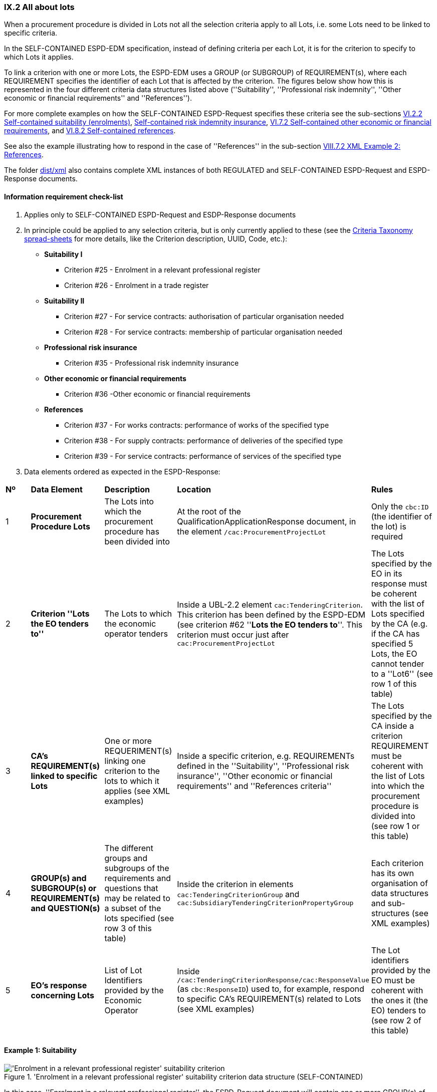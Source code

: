 
=== IX.2 All about lots

When a procurement procedure is divided in Lots not all the selection criteria apply to all Lots, i.e. some
Lots need to be linked to specific criteria.

In the SELF-CONTAINED ESPD-EDM specification, instead of defining criteria per each Lot, it is for the criterion to
specify to which Lots it applies.

To link a criterion with one or more Lots, the ESPD-EDM uses a GROUP (or SUBGROUP) of REQUIREMENT(s), where each REQUIREMENT
specifies the identifier of each Lot that is affected by the criterion. The figures below show how this is represented
in the four different criteria data structures listed above (''Suitability'', ''Professional risk indemnity'',
''Other economic or financial requirements'' and ''References'').

For more complete examples on how the SELF-CONTAINED ESPD-Request specifies these criteria see the
sub-sections
link:#vi-2-2-self-contained-suitability-enrolments[VI.2.2 Self-contained suitability (enrolments)],
link:#vi-6-2-self-contained-risk-indemnity-insurance[Self-contained risk indemnity insurance],
link:#vi-7-2-self-contained-other-economic-or-financial-requirements[VI.7.2 Self-contained other economic or financial requirements], and
link:#vi-8-2-self-contained-references[VI.8.2 Self-contained references].

See also the example illustrating how to respond in the case of
''References'' in the sub-section link:#viii-7-2-xml-example-2-references[VIII.7.2 XML Example 2: References].

The folder link:https://github.com/ESPD/ESPD-EDM/tree/2.1.0/docs/src/main/asciidoc/dist/xml[dist/xml] also contains
complete XML instances of both REGULATED and SELF-CONTAINED ESPD-Request and ESPD-Response documents.


==== Information requirement check-list

. Applies only to SELF-CONTAINED ESPD-Request and ESDP-Response documents
. In principle could be applied to any selection criteria, but is only currently applied to these (see the
link:https://github.com/ESPD/ESPD-EDM/blob/2.1.0/docs/src/main/asciidoc/dist/cl/xlsx/ESPD-CriteriaTaxonomy-SELFCONTAINED-V2.1.0.xlsx[Criteria Taxonomy spread-sheets]
for more details, like the Criterion description, UUID, Code, etc.):

    ** *Suitability I*
    *** Criterion #25 - Enrolment in a relevant professional register
    *** Criterion #26 - Enrolment in a trade register

    ** *Suitability II*
    *** Criterion #27 - For service contracts: authorisation of particular organisation needed
    *** Criterion #28 - For service contracts: membership of particular organisation needed

    ** *Professional risk insurance*
    *** Criterion #35 - Professional risk indemnity insurance

    ** *Other economic or financial requirements*
    *** Criterion #36 -Other economic or financial requirements

    ** *References*
    *** Criterion #37 - For works contracts: performance of works of the specified type
    *** Criterion #38 - For supply contracts: performance of deliveries of the specified type
    *** Criterion #39 - For service contracts: performance of services of the specified type

. Data elements ordered as expected in the ESPD-Response:
[cols="<1,<1,<2,<2,<2"]
|===
|*Nº*|*Data Element*|*Description*|*Location*|*Rules*
|1
|*Procurement Procedure Lots*
|The Lots into which the procurement procedure has been divided into
|At the root of the QualificationApplicationResponse document, in the element `/cac:ProcurementProjectLot`
|Only the `cbc:ID` (the identifier of the lot) is required

|2
|*Criterion ''Lots the EO tenders to''*
|The Lots to which the economic operator tenders
|Inside a UBL-2.2 element `cac:TenderingCriterion`. This criterion has been defined by the ESPD-EDM (see
criterion #62 ''*Lots the EO tenders to*''. This criterion must occur just after `cac:ProcurementProjectLot`
|The Lots specified by the EO in its response must be coherent with the list of Lots specified by the CA (e.g. if the
CA has specified 5 Lots, the EO cannot tender to a ''Lot6'' (see row 1 of this table)

|3
|*CA's REQUIREMENT(s) linked to specific Lots*
|One or more REQUERIMENT(s) linking one criterion to the lots to which it applies (see XML examples)
|Inside a specific criterion, e.g. REQUIREMENTs defined in the ''Suitability'', ''Professional risk insurance'', ''Other economic
or financial requirements'' and ''References criteria''
|The Lots specified by the CA inside a criterion REQUIREMENT must be coherent with the list of Lots into which the
procurement procedure is divided into (see row 1 or this table)

|4
|*GROUP(s) and SUBGROUP(s) or REQUIREMENT(s) and QUESTION(s)*
|The different groups and subgroups of the requirements and questions that may be related to a subset of the lots
specified (see row 3 of this table)
|Inside the criterion in elements `cac:TenderingCriterionGroup` and `cac:SubsidiaryTenderingCriterionPropertyGroup`
|Each criterion has its own organisation of data structures and sub-structures (see XML examples)


|5
|*EO's response concerning Lots*
|List of Lot Identifiers provided by the Economic Operator
|Inside `/cac:TenderingCriterionResponse/cac:ResponseValue` (as `cbc:ResponseID`) used to, for example, respond to
specific CA's REQUIREMENT(s) related to Lots (see XML examples)
|The Lot identifiers provided by the EO must be coherent with the ones it (the EO) tenders to (see row 2 of this table)
|===

==== Example 1: Suitability

.'Enrolment in a relevant professional register' suitability criterion data structure (SELF-CONTAINED)
image::Selfcontained_Suitability_Enrolment_Data_Structure.png['Enrolment in a relevant professional register' suitability criterion, alt="'Enrolment in a relevant professional register' suitability criterion",align="center"]

In this case, ''Enrolment in a relevant professional register'', the ESPD-Request
document will contain one or more GROUP(s) of one (only one) REQUIREMENT which will apply to one or more Lots. Each GROUP
can ask for multiple enrolments, i.e. the economic operator will be able to specify more than one enrolment satisfying
the specific requirement.

In the ESPD-Response, the instantiation of the elements follows this pattern (see also the
''Data elements ordered as expected in the ESPD-Response" in the table above).

* *_1st. SET OF DATA_*: Lots of the procurement procedure. See the XSD schema for the link:#viii-2-espd-request-xsd-schema[/cac:ProcurementProjectLot element];
* *_2nd. SET OF DATA_*: Lots to which the economic operator (EO) tenders to. See the data structure link:#lots-economic-operator-perspective[Lots tendered to] (Figure ''Figure 225. Lots tendered, data structure'');
* *_3rd. SET OF DATA_*:
  ** List of Lots affected by one criterion GROUP of REQUIREMENT(s) (only the ID is required). See the data structures about link:#data-structure-enrolments-self-contained[Enrolments]. See also the mock-ups for a better understanding:
  ** One or more GROUP(s) of two REQUIREMENT(s) (the name of a specific Register and its URL where the EO will need to have
its personnel registered. See the data structures about link:#data-structure-enrolments-self-contained[Enrolments];
  ** One or more QUESTION(s) addressed to the EO related to the REQUIREMENT(s) above, e.g. the ''explicit statement'' by the
EO of whether it meets the REQUIREMENT and if yes (`ONTRUE`) the additional information. See the data structures about link:#data-structure-enrolments-self-contained[Enrolments];
* *_4th. SET OF DATA_*: The responses provided by the EO, i.e. an answer for each QUESTION inside the GROUP of QUESTION(s)


[NOTE]
====
_*Many compulsory elements and attributes of the XML example below have been removed to gain clarity and brevity. For
complete XML samples download the files under folder
link:https://github.com/ESPD/ESPD-EDM/tree/2.1.0/docs/src/main/asciidoc/dist/xml[dist/xml]._^*

====

.'Suitability' XML example (data related to Lots in the ESPD-Response)
[source,xml]
----
<?xml version="1.0" encoding="UTF-8" standalone="yes"?>
<cac:QualificationApplicationResponse xmlns="urn:oasis:names:specification:ubl:schema:xsd:CommonBasicComponents-2" ... etc. -->
<!-- Root elements start here-->
<cbc:UBLVersionID schemeAgencyID="OASIS-UBL-TC">2.2</cbc:UBLVersionID>
<!-- ... etc. (beware that some root elements are compulsory, e.g. cbc:ID -->
<!-- Main aggregate components -->
<cac:ContractingParty> ... </cac:ContractingParty>
<cac:EconomicOperatorParty> ... </cac:EconomicOperatorParty>
<cac:ProcurementProject>...</cac:ProcurementProject>
<!-- Root elements end here -->

<!-- *FIRST SET OF DATA RELATED TO LOTS!* -->
<!-- In this example the CA informs that the Procurement Procedure is divided into three Lots -->
<!-- Only the IDs are truly necessary, but the CA is free to provide any other additional data -->

<cac:ProcurementProjectLot><--1-->
     <cbc:ID schemeAgencyID="EU-COM-GROW">Lot1</cbc:ID>
</cac:ProcurementProjectLot>
<cac:ProcurementProjectLot>
     <cbc:ID schemeAgencyID="EU-COM-GROW">Lot2</cbc:ID>
</cac:ProcurementProjectLot>
<cac:ProcurementProjectLot>
     <cbc:ID schemeAgencyID="EU-COM-GROW">Lot3</cbc:ID>
</cac:ProcurementProjectLot>

<!-- *SECOND SET OF DATA RELATED TO LOTS!* -->
<!-- Lots to which the EO tenders to -->
<!-- For the ESPD-Response to work properly, there is the need of having one Response per QUESTION. Therefore the EO needs to create as many `cac:TenderingCriterionProperty elements` as Lots it will tender to. This issue is being currently solved in the UBL-2.3 TC, as this should be a collection of Lot Identifiers inside one single QUESTION. -->
<!-- BEWARE that the CA, at ESPD-Request creation time is unable to know how many Lots the EOs will tender to. This implies that the number of `cac:TenderingCriterionProperty` elements in the ESPD-Request and in the ESPD-Response will be different -->
<!-- In this example, the EO tenders to two lots, Lot1 and Lot3 (see the EO responses to complete the understanding of this-->
<cac:TenderingCriterion><--2-->
    <cbc:ID schemeID="CriteriaTaxonomy" schemeAgencyID="EU-COM-GROW" schemeVersionID="2.1.0">8b9700b7-b13c-41e6-a220-6bbf8d5fab31</cbc:ID>
    <cbc:CriterionTypeCode listID="CriteriaTypeCode" listAgencyID="EU-COM-GROW" listVersionID="2.1.0">CRITERION.OTHER.EO_DATA.LOTS_TENDERED</cbc:CriterionTypeCode>
    <cbc:Name>Lots the EO tenders to</cbc:Name>
    <cbc:Description>Where applicable, indication of the lot(s) for which the economic operator wishes to tender</cbc:Description>
    <cac:TenderingCriterionProperty>
        <cbc:ID schemeID="CriteriaTaxonomy" schemeAgencyID="EU-COM-GROW" schemeVersionID="2.0.2">8281b8e5-0e13-4ca9-9896-94825d186429</cbc:ID>
        <cbc:TypeCode listID="CriterionElementType" listAgencyID="EU-COM-GROW" listVersionID="2.0.2">QUESTION</cbc:TypeCode>
        <cbc:ValueDataTypeCode listID="ResponseDataType" listAgencyID="EU-COM-GROW" listVersionID="2.0.2">LOT_IDENTIFIER</cbc:ValueDataTypeCode>
    </cac:TenderingCriterionProperty>
    <cac:TenderingCriterionProperty>
        <cbc:ID schemeID="CriteriaTaxonomy" schemeAgencyID="EU-COM-GROW" schemeVersionID="2.0.2">838cd8f5-eb81-4cd5-891d-40ef804cb2ee</cbc:ID>
        <cbc:TypeCode listID="CriterionElementType" listAgencyID="EU-COM-GROW" listVersionID="2.0.2">QUESTION</cbc:TypeCode>
        <cbc:ValueDataTypeCode listID="ResponseDataType" listAgencyID="EU-COM-GROW" listVersionID="2.0.2">LOT_IDENTIFIER</cbc:ValueDataTypeCode>
        </cac:TenderingCriterionProperty>
    </cac:TenderingCriterionPropertyGroup>
</cac:TenderingCriterion>

<!-- *3rd. SET OF DATA RELATED TO LOTS!* -->
<!-- List of Lots affected by one criterion GROUP of REQUIREMENT(s), i.e. the REQUIREMENT(s) related to one Register plus these particular REQUIREMENTs and QUESTIONs -->
<!-- In this example only one Register is mentioned and Lots 2 and Lot 3 are affected -->
<!-- As the CA does not refer explicitely to Lot1, the response of the EO will be coherent with this, as the EO tenders to Lot3, too -->

<cac::TenderingCriterion>
    <cbc:ID schemeID="CriteriaTaxonomy" schemeAgencyID="EU-COM-GROW" schemeVersionID="2.0.2">6ee55a59-6adb-4c3a-b89f-e62a7ad7be7f</cbc:ID>
    <cbc:CriterionTypeCode listID="CriteriaTypeCode" listAgencyID="EU-COM-GROW" listVersionID="2.0.2">CRITERION.SELECTION.SUITABILITY.PROFESSIONAL_REGISTER_ENROLMENT</cbc:CriterionTypeCode>
    <cbc:Name>Enrolment in a relevant professional register</cbc:Name>
    <cbc:Description>It is enrolled in relevant professional registers ...</cbc:Description>
    <cac::Legislation> ... </cac::Legislation>
    <cac::TenderingCriterionPropertyGroup> <--3-->
        <cac::TenderingCriterionProperty> <Description>Lots the requirement apply to</Description><!-- ... etc. --> </cac::TenderingCriterionProperty>
        <cac::TenderingCriterionProperty>
            <cbc:ID schemeID="CriteriaTaxonomy" schemeAgencyID="EU-COM-GROW" schemeVersionID="2.0.2">47d211d9-e933-4d93-b4d7-f45d46a6e83e</cbc:ID>
            <cbc:Description>Lot ID</cbc:Description>
            <cbc:TypeCode listID="CriterionElementType" listAgencyID="EU-COM-GROW" listVersionID="2.0.2">REQUIREMENT</cbc:TypeCode>
            <cbc:ValueDataTypeCode listID="ResponseDataType" listAgencyID="EU-COM-GROW" listVersionID="2.0.2">LOT_IDENTIFIER</cbc:ValueDataTypeCode>
            <cbc:ExpectedID schemeAgencyID="EU-COM-GROW">Lot2</cbc:ExpectedID><--4-->
        </cac::TenderingCriterionProperty>
        <cac::TenderingCriterionProperty><--5-->
            <cbc:ID schemeID="CriteriaTaxonomy" schemeAgencyID="EU-COM-GROW" schemeVersionID="2.0.2">47d211d9-e933-4d93-b4d7-f45d46a6e83e</cbc:ID>
            <cbc:Description>LotIDs</cbc:Description>
            <cbc:TypeCode listID="CriterionElementType" listAgencyID="EU-COM-GROW" listVersionID="2.0.2">REQUIREMENT</cbc:TypeCode>
            <cbc:ValueDataTypeCode listID="ResponseDataType" listAgencyID="EU-COM-GROW" listVersionID="2.0.2">LOT_IDENTIFIER</cbc:ValueDataTypeCode>
            <cbc:ExpectedID schemeAgencyID="EU-COM-GROW">Lot3</cbc:ExpectedID>
        </cac::TenderingCriterionProperty>
        <cac::SubsidiaryTenderingCriterionPropertyGroup><--6-->
            <cbc:ID schemeAgencyID="EU-COM-GROW" schemeVersionID="2.0.2">3aacb82e-afba-440c-b64e-1834007965a2</cbc:ID>
            <cbc:PropertyGroupTypeCode listID="PropertyGroupType" listAgencyID="EU-COM-GROW" listVersionID="2.0.2">ON*</cbc:PropertyGroupTypeCode>
            <cac::TenderingCriterionProperty><--7-->
                <cbc:ID schemeID="CriteriaTaxonomy" schemeAgencyID="EU-COM-GROW" schemeVersionID="2.0.2">624bb66e-ba57-423f-bd08-557342ed8a07</cbc:ID>
                <cbc:Description>Register name</cbc:Description>
                <cbc:TypeCode listID="CriterionElementType" listAgencyID="EU-COM-GROW" listVersionID="2.0.2">REQUIREMENT</cbc:TypeCode>
                <cbc:ValueDataTypeCode listID="ResponseDataType" listAgencyID="EU-COM-GROW" listVersionID="2.0.2">DESCRIPTION</cbc:ValueDataTypeCode>
                    <cbc:ExpectedDescription>THE OFFICIAL LIST OF GAS ENGINEERS</cbc:ExpectedDescription>
            </cac::TenderingCriterionProperty>
            <cac::TenderingCriterionProperty><--8-->
                <cbc:ID schemeID="CriteriaTaxonomy" schemeAgencyID="EU-COM-GROW" schemeVersionID="2.0.2">bd265803-ebb0-46c0-8acd-8d99c245df34</cbc:ID>
                <cbc:Description>URL</cbc:Description>
                <cbc:TypeCode listID="CriterionElementType" listAgencyID="EU-COM-GROW" listVersionID="2.0.2">REQUIREMENT</cbc:TypeCode>
                <cbc:ValueDataTypeCode listID="ResponseDataType" listAgencyID="EU-COM-GROW" listVersionID="2.0.2">URL</cbc:ValueDataTypeCode>
                <cbc:ExpectedID schemeID="URI" schemeAgencyID="EU-COM-GROW">https://www.gassaferister.co.uk</cbc:ExpectedID>
            </cac::TenderingCriterionProperty>
        </cac::SubsidiaryTenderingCriterionPropertyGroup>

        <!-- ... etc. -->
    </cac:TenderingCriterionPropertyGroup>

    <cac::TenderingCriterionPropertyGroup> <--9-->
        <cac::TenderingCriterionProperty> <Description>Lots the requirement apply to</Description><!-- ... etc. --> </cac::TenderingCriterionProperty>
        <cac::TenderingCriterionProperty>
            <cbc:ID schemeID="CriteriaTaxonomy" schemeAgencyID="EU-COM-GROW" schemeVersionID="2.0.2">d01bc240-0fd2-426c-986c-123cbb7164d8</cbc:ID>
            <cbc:Description>Lot ID</cbc:Description>
            <cbc:TypeCode listID="CriterionElementType" listAgencyID="EU-COM-GROW" listVersionID="2.0.2">REQUIREMENT</cbc:TypeCode>
            <cbc:ValueDataTypeCode listID="ResponseDataType" listAgencyID="EU-COM-GROW" listVersionID="2.0.2">LOT_IDENTIFIER</cbc:ValueDataTypeCode>
            <cbc:ExpectedID schemeAgencyID="EU-COM-GROW">Lot1</cbc:ExpectedID><--10-->
        </cac::TenderingCriterionProperty>
        <cac::TenderingCriterionProperty><--11-->
            <cbc:ID schemeID="CriteriaTaxonomy" schemeAgencyID="EU-COM-GROW" schemeVersionID="2.0.2">47d211d9-e933-4d93-b4d7-f45d46a6e83e</cbc:ID>
            <cbc:Description>LotIDs</cbc:Description>
            <cbc:TypeCode listID="CriterionElementType" listAgencyID="EU-COM-GROW" listVersionID="2.0.2">REQUIREMENT</cbc:TypeCode>
            <cbc:ValueDataTypeCode listID="ResponseDataType" listAgencyID="EU-COM-GROW" listVersionID="2.0.2">LOT_IDENTIFIER</cbc:ValueDataTypeCode>
            <cbc:ExpectedID schemeAgencyID="EU-COM-GROW">Lot3</cbc:ExpectedID>
        </cac::TenderingCriterionProperty>
        <cac::SubsidiaryTenderingCriterionPropertyGroup>
            <cbc:ID schemeAgencyID="EU-COM-GROW" schemeVersionID="2.0.2">3aacb82e-afba-440c-b64e-1834007965a2</cbc:ID>
            <cbc:PropertyGroupTypeCode listID="PropertyGroupType" listAgencyID="EU-COM-GROW" listVersionID="2.0.2">ON*</cbc:PropertyGroupTypeCode>
            <cac::TenderingCriterionProperty><--12-->
                <cbc:ID schemeID="CriteriaTaxonomy" schemeAgencyID="EU-COM-GROW" schemeVersionID="2.0.2">60c1a374-f383-450d-a4f6-484ca8a1ca58</cbc:ID>
                <cbc:Description>Register name</cbc:Description>
                <cbc:TypeCode listID="CriterionElementType" listAgencyID="EU-COM-GROW" listVersionID="2.0.2">REQUIREMENT</cbc:TypeCode>
                <cbc:ValueDataTypeCode listID="ResponseDataType" listAgencyID="EU-COM-GROW" listVersionID="2.0.2">DESCRIPTION</cbc:ValueDataTypeCode>
                    <cbc:ExpectedDescription>AUTOMOTIVE PROFESSIONALS</cbc:ExpectedDescription>
            </cac::TenderingCriterionProperty>
            <cac::TenderingCriterionProperty><--13-->
                <cbc:ID schemeID="CriteriaTaxonomy" schemeAgencyID="EU-COM-GROW" schemeVersionID="2.0.2">bd265803-ebb0-46c0-8acd-8d99c245df34</cbc:ID>
                <cbc:Description>URL</cbc:Description>
                <cbc:TypeCode listID="CriterionElementType" listAgencyID="EU-COM-GROW" listVersionID="2.0.2">REQUIREMENT</cbc:TypeCode>
                <cbc:ValueDataTypeCode listID="ResponseDataType" listAgencyID="EU-COM-GROW" listVersionID="2.0.2">URL</cbc:ValueDataTypeCode>
                <cbc:ExpectedID schemeID="URI" schemeAgencyID="EU-COM-GROW">https://www.imiregister.co.uk</cbc:ExpectedID>
            </cac::TenderingCriterionProperty>
        </cac::SubsidiaryTenderingCriterionPropertyGroup>

        <!-- ... etc. -->
    </cac:TenderingCriterionPropertyGroup>
</cac::TenderingCriterion>

<!-- *4th. SET OF DATA RELATED TO LOTS!* -->
<!-- Responses provided by the economic operator (EO)-->
<!-- The EO tenders to Lot1 and Lot3 -->

<cac:TenderingCriterionResponse><--14-->
        <cbc:ID schemeID="ISO/IEC 9834-8:2008 - 4UUID" schemeAgencyID="EU-COM-GROW" schemeVersionID="2.0.2">051c1487-e2de-4315-87e0-7b2ee6b3d5f5</cbc:ID>
        <cbc:ValidatedCriterionPropertyID schemeID="CriteriaTaxonomy" schemeAgencyID="EU-COM-GROW" schemeVersionID="2.0.2">8281b8e5-0e13-4ca9-9896-94825d186429</cbc:ValidatedCriterionPropertyID><--15-->
        <cac:ResponseValue>
            <cbc:ID schemeID="ISO/IEC 9834-8:2008 - 4UUID" schemeAgencyID="EU-COM-GROW" schemeVersionID="2.0.2">1d0fe5f6-3c98-4443-8f8f-571293740c90</cbc:ID>
            <cbc:ResponseID>Lot1</cbc:ResponseID><--16-->
        </cac:ResponseValue>
</cac:TenderingCriterionResponse>
<cac:TenderingCriterionResponse>
        <cbc:ID schemeID="ISO/IEC 9834-8:2008 - 4UUID" schemeAgencyID="EU-COM-GROW" schemeVersionID="2.0.2">cbe9e6b5-c6a5-4ba7-8a42-4674df56a592</cbc:ID>
        <cbc:ValidatedCriterionPropertyID schemeID="CriteriaTaxonomy" schemeAgencyID="EU-COM-GROW" schemeVersionID="2.0.2">838cd8f5-eb81-4cd5-891d-40ef804cb2ee</cbc:ValidatedCriterionPropertyID><--17-->
        <cac:ResponseValue>
            <cbc:ID schemeID="ISO/IEC 9834-8:2008 - 4UUID" schemeAgencyID="EU-COM-GROW" schemeVersionID="2.0.2">049bc9eb-2e9a-4fbb-8c11-5d2893911150</cbc:ID>
            <cbc:ResponseID>Lot2</cbc:ResponseID><--18-->
        </cac:ResponseValue>
</cac:TenderingCriterionResponse>

<!-- The rest of responses would 1) state whether this EO fulfills the REQUIREMENT or not (registering in the Register provided by the CA) and 2) if not, the reasons -->

</cac:QualificationApplicationResponse

----
<1> *1st. SET OF DATA*: The three coming 'cac:ProcurementProjectLot' elements define the Lots into which this procurement procedure has been divided into by the CA.
<2> *2nd. SET OF DATA*: Lots to which the EO tenders to.
<3> *3rd. SET OF DATA*: First GROUP of REQUIREMENT(s). List of Lots affected by this GROUP of REQUIREMENT(s). The GROUP of REQUIREMENT(s) is here made of two REQUIREMENT(s), the name of the Register and its URL.
<4> Lot2, identifier of first lot affected by this GROUP of REQUIREMENTs.
<5> Lot3, identifier of the second lot affected by this GROUP of REQUIREMENT.
<6> The REQUIREMENTs affecting Lot2 and Lot3 start here.
<7> First REQUIREMENT, the name of the Register.
<8> Second REQUIREMENT, the URL of the Register.
<9> Second GROUP of REQUIREMENTs that affect other Lots.
<10> Lot1, identifier of the lot affected by this second GROUP of REQUIREMENTs.
<11> REQUIREMENT(s) affecting Lot1.
<12> Name of this second Register (second GROUP of REQUIREMENTs).
<13> URL of this second Register (second GROUP of REQUIREMENTs).
<14> *4th. SET OF DATA*: Responses provided by the EO.
<15> Identifier of the QUESTION answered by this RESPONSE (first lot identifier the EO tenders to).
<16> Identifier of the first Lot to which the EO tenders to.
<17> Identifier of the QUESTION answered by this RESPONSE (second lot identifier the EO tenders to)
<18> Identifier of the second Lot to which the EO tenders to.

==== Example 2: Risk indemnity insurance

.'Risk indemnity insurance' criterion data structure (SELF-CONTAINED)
image::Selfcontained_Risk_Indemnity_Insurance_Data_Structure.png[Self-contained 'Risk indemnity insurance' criterion data structure, alt="Self-contained 'Risk indemnity insurance' criterion data structure",align="center"]

In this case (''Risk indemnity insurance'') there is one large REQUIREMENT_GROUP (with cardinality 1) that contains a large REQUIREMENT_SUBGROUP that can
be repeated *n* times. This repetitive SUBGROUP sets the identifier of one Lot (and only one) and a series of REQUIREMENT(s) and QUESTION(s)
that apply to that Lot. Notice that the link has to be established only to one Lot, as each Lot has different properties (different REQUIREMENT(s) and QUESTION(s)).

.Self-contained 'Other economic or financial requirements' criterion data structure
image::Selfcontained_References_Data_Structure.png[Self-contained 'Other economic or financial requirements' criterion data structure, alt="Self-contained 'Other economic or financial requirements' criterion data structure",align="center"]

In this case (''Other economic or financial requirements'') a large GROUP of one REQUIREMENT contains first one list of multiple Lots, and second the SUBGROUP of
REQUIREMENT(s) and QUESTION(s) that are relatd to each of those Lots.

.Self-contained ''references' criterion data structure
image::Selfcontained_References_Data_Structure.png[Self-contained 'References' criterion data structure, alt="Self-contained 'References' criterion data structure",align="center"]

In this other case (''References'') one large GROUP of REQUIREMENT(s) contains first a specific SUBGROUP specifying one or more REQUIREMENT(s)
(e.g. "The references provided need to refer to works executed in more than one EU Member States.", other concrete REQUIREMENT(s) are possible here),
and the list of Lots to which these REQUIREMENT(s) apply. Next, there is a repetitive (1..n) GROUP of QUESTION(s) intended for
the economic operator to specify each reference linked to one or more of Lots required by the contracting authority.
The list of Lots provided herein by the EO must be consistent with (1) the List of Lots provided by the CA for one
GROUP if specific REQUIREMENT(s); and (2) with the List of Lots the EO declares it tenders to (provided by the EO as part of the data supplied by the Lead entity).

Let's see some examples of how this is implemented in XML.


==== Example 3: Other economic or financial requirements

Example fragment of XML for the ''Other economic or financial requirements'' criterion the following fragment of data structure.

.'Other economic or financial requirements' fragment
image::OtherEOReqsFragmentOfREQUIREMENT.png['Other economic or financial requirements' fragment, alt="'Other economic or financial requirements' fragment",align="center"]


==== Example 4: Other economic or financial requirements

Example fragment of XML for the ''References'' criterion the following fragment of data structure.

.'References' fragment
image::ReferencesFragmentOfREQUIREMENT.png['References' fragment, alt="'References' fragment",align="center"]


